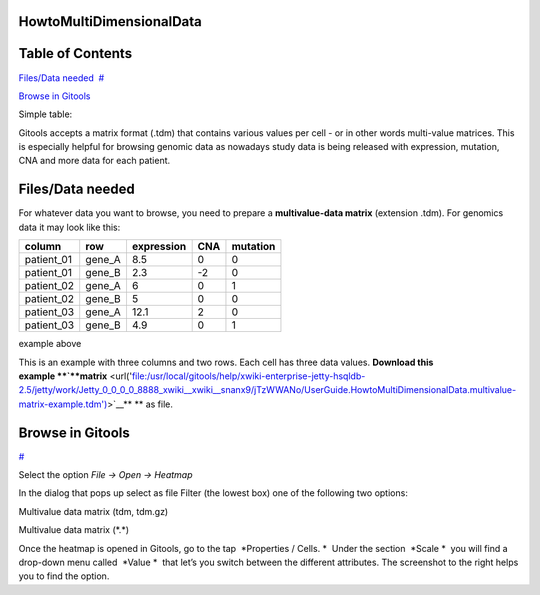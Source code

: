 

HowtoMultiDimensionalData
-------------------------------------------------


Table of Contents
-------------------------------------------------

`Files/Data needed <#N1003A>`__  `#  <#N1003A>`__

`Browse in Gitools <#N1011C>`__  

Simple table:


Gitools accepts a matrix format (.tdm) that contains various values per cell - or in other words multi-value matrices. This is especially helpful for browsing genomic data as nowadays study data is being released with expression, mutation, CNA and more data for each patient.


Files/Data needed
-------------------------------------------------

For whatever data you want to browse, you need to prepare a **multivalue-data matrix** (extension .tdm). For genomics data it may look like this:

==========  =======  ===========   =====  =====
column      row      expression    CNA    mutation
==========  =======  ===========   =====  =====
patient_01  gene_A   8.5           0      0
patient_01  gene_B   2.3           -2     0
patient_02  gene_A   6             0      1
patient_02  gene_B   5             0      0
patient_03  gene_A   12.1          2      0
patient_03  gene_B   4.9           0      1
==========  =======  ===========   =====  =====

example above



This is an example with three columns and two rows. Each cell has three data values. **Download this example **\ `**matrix** <url('file:/usr/local/gitools/help/xwiki-enterprise-jetty-hsqldb-2.5/jetty/work/Jetty_0_0_0_0_8888_xwiki__xwiki__snanx9/jTzWWANo/UserGuide.HowtoMultiDimensionalData.multivalue-matrix-example.tdm')>`__\ ** ** as file.



Browse in Gitools
-------------------------------------------------
`#  <#N1011C>`__

.. image:: img/gitools-cell-properties.png
   :width: 400 px
   :align: right
   :alt: Gitools screenshot 
   
Select the option *File -> Open -> Heatmap*

In the dialog that pops up select as file Filter (the lowest box) one of the following two options:

Multivalue data matrix (tdm, tdm.gz)

Multivalue data matrix (\*.\*)

Once the heatmap is opened in Gitools, go to the tap  *Properties / Cells. *  Under the section  *Scale *  you will find a drop-down menu called  *Value *  that let’s you switch between the different attributes. The screenshot to the right helps you to find the option.
